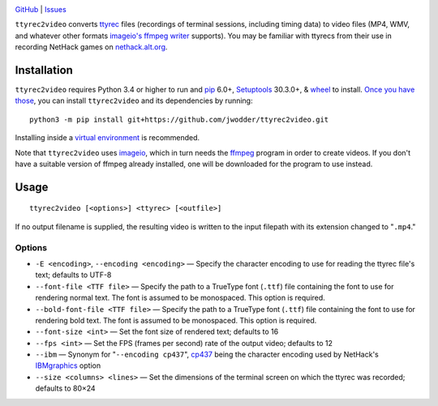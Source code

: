 .. image:: http://www.repostatus.org/badges/latest/wip.svg
    :target: http://www.repostatus.org/#wip
    :alt: Project Status: WIP — Initial development is in progress, but there
          has not yet been a stable, usable release suitable for the public.

.. image:: https://img.shields.io/github/license/jwodder/ttyrec2video.svg
    :target: https://opensource.org/licenses/MIT
    :alt: MIT License

`GitHub <https://github.com/jwodder/ttyrec2video>`_
| `Issues <https://github.com/jwodder/ttyrec2video/issues>`_

``ttyrec2video`` converts `ttyrec <https://en.wikipedia.org/wiki/Ttyrec>`_
files (recordings of terminal sessions, including timing data) to video files
(MP4, WMV, and whatever other formats `imageio's ffmpeg writer
<http://imageio.readthedocs.io/en/latest/format_ffmpeg.html>`_ supports).  You
may be familiar with ttyrecs from their use in recording NetHack games on
`nethack.alt.org <https://alt.org/nethack/>`_.


Installation
============
``ttyrec2video`` requires Python 3.4 or higher to run and `pip
<https://pip.pypa.io>`_ 6.0+, `Setuptools <https://setuptools.readthedocs.io>`_
30.3.0+, & `wheel <https://pypi.python.org/pypi/wheel>`_ to install.  `Once you
have those
<https://packaging.python.org/tutorials/installing-packages/#install-pip-setuptools-and-wheel>`_,
you can install ``ttyrec2video`` and its dependencies by running::

    python3 -m pip install git+https://github.com/jwodder/ttyrec2video.git

Installing inside a `virtual environment
<http://docs.python-guide.org/en/latest/dev/virtualenvs/>`_ is recommended.

Note that ``ttyrec2video`` uses `imageio <http://imageio.github.io>`_, which in
turn needs the `ffmpeg <https://ffmpeg.org>`_ program in order to create
videos.  If you don't have a suitable version of ffmpeg already installed, one
will be downloaded for the program to use instead.


Usage
=====

::

    ttyrec2video [<options>] <ttyrec> [<outfile>]

If no output filename is supplied, the resulting video is written to the input
filepath with its extension changed to "``.mp4``."


Options
-------

- ``-E <encoding>``, ``--encoding <encoding>`` — Specify the character encoding
  to use for reading the ttyrec file's text; defaults to UTF-8

- ``--font-file <TTF file>`` — Specify the path to a TrueType font (``.ttf``)
  file containing the font to use for rendering normal text.  The font is
  assumed to be monospaced.  This option is required.

- ``--bold-font-file <TTF file>`` — Specify the path to a TrueType font
  (``.ttf``) file containing the font to use for rendering bold text.  The font
  is assumed to be monospaced.  This option is required.

- ``--font-size <int>`` — Set the font size of rendered text; defaults to 16

- ``--fps <int>`` — Set the FPS (frames per second) rate of the output video;
  defaults to 12

- ``--ibm`` — Synonym for "``--encoding cp437``", `cp437
  <https://en.wikipedia.org/wiki/Code_page_437>`_ being the character encoding
  used by NetHack's `IBMgraphics <https://nethackwiki.com/wiki/IBMgraphics>`_
  option

- ``--size <columns> <lines>`` — Set the dimensions of the terminal screen on
  which the ttyrec was recorded; defaults to 80×24

